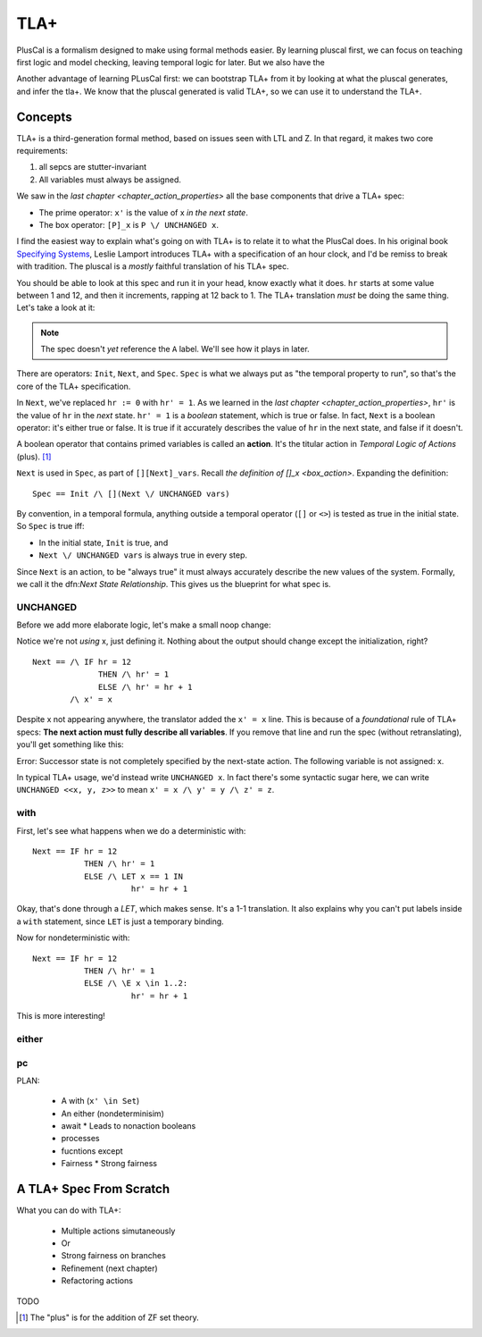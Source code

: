 .. _chapter_tla:

########
TLA+
########

PlusCal is a formalism designed to make using formal methods easier. By learning pluscal first, we can focus on teaching first logic and model checking, leaving temporal logic for later. But we also have the 

Another advantage of learning PLusCal first: we can bootstrap TLA+ from it by looking at what the pluscal generates, and infer the tla+. We know that the pluscal generated is valid TLA+, so we can use it to understand the TLA+.

Concepts
============

TLA+ is a third-generation formal method, based on issues seen with LTL and Z. In that regard, it makes two core requirements:

1. all sepcs are stutter-invariant
2. All variables must always be assigned.

.. index:: Action

We saw in the `last chapter <chapter_action_properties>` all the base components that drive a TLA+ spec:

* The prime operator: ``x'`` is the value of x *in the next state*.
* The box operator: ``[P]_x`` is ``P \/ UNCHANGED x``.


I find the easiest way to explain what's going on with TLA+ is to relate it to what the PlusCal does. In his original book `Specifying Systems`_, Leslie Lamport introduces TLA+ with a specification of an hour clock, and I'd be remiss to break with tradition. The pluscal is a *mostly* faithful translation of his TLA+ spec.

.. hc

You should be able to look at this spec and run it in your head, know exactly what it does. ``hr`` starts at some value between 1 and 12, and then it increments, rapping at 12 back to 1. The TLA+ translation *must* be doing the same thing. Let's take a look at it:

.. trnaslation

.. note:: The spec doesn't *yet* reference the ``A`` label. We'll see how it plays in later.

There are operators: ``Init``, ``Next``, and ``Spec``. ``Spec`` is what we always put as "the temporal property to run", so that's the core of the TLA+ specification.

In ``Next``, we've replaced ``hr := 0`` with ``hr' = 1``. As we learned in the `last chapter <chapter_action_properties>`, ``hr'`` is the value of ``hr`` in the *next* state. ``hr' = 1`` is a *boolean* statement, which is true or false. In fact, ``Next`` is a boolean operator: it's either true or false. It is true if it accurately describes the value of ``hr`` in the next state, and false if it doesn't.

.. todo:: explain this better?

.. index:: action

A boolean operator that contains primed variables is called an **action**. It's the titular action in *Temporal Logic of Actions* (plus). [#plus]_

``Next`` is used in ``Spec``, as part of ``[][Next]_vars``. Recall `the definition of []_x <box_action>`. Expanding the definition:

::

  Spec == Init /\ [](Next \/ UNCHANGED vars)

By convention, in a temporal formula, anything outside a temporal operator (``[]`` or ``<>``) is tested as true in the initial state. So ``Spec`` is true iff:

* In the initial state, ``Init`` is true, and
* ``Next \/ UNCHANGED vars`` is always true in every step.

Since ``Next`` is an action, to be "always true" it must always accurately describe the new values of the system. Formally, we call it the dfn:`Next State Relationship`. This gives us the blueprint for what spec is.

UNCHANGED
---------

Before we add more elaborate logic, let's make a small noop change:

.. spec

Notice we're not *using* x, just defining it. Nothing about the output should change except the initialization, right?

::

  Next == /\ IF hr = 12
                THEN /\ hr' = 1
                ELSE /\ hr' = hr + 1
          /\ x' = x

Despite x not appearing anywhere, the translator added the ``x' = x`` line. This is because of a *foundational* rule of TLA+ specs: **The next action must fully describe all variables**. If you remove that line and run the spec (without retranslating), you'll get something like this:

| Error: Successor state is not completely specified by the next-state action. The following variable is not assigned: x.

In typical TLA+ usage, we'd instead write ``UNCHANGED x``. In fact there's some syntactic sugar here, we can write ``UNCHANGED <<x, y, z>>`` to mean ``x' = x /\ y' = y /\ z' = z``.

with
-----

First, let's see what happens when we do a deterministic with:

.. spec

::

  Next == IF hr = 12
             THEN /\ hr' = 1
             ELSE /\ LET x == 1 IN
                       hr' = hr + 1



Okay, that's done through a `LET`, which makes sense. It's a 1-1 translation. It also explains why you can't put labels inside a ``with`` statement, since ``LET`` is just a temporary binding. 

Now for nondeterministic with:

.. spec

::

  Next == IF hr = 12
             THEN /\ hr' = 1
             ELSE /\ \E x \in 1..2:
                       hr' = hr + 1


This is more interesting!

either
--------

pc
-----



PLAN:

  * A with (``x' \in Set``)
  * An either (nondeterminisim)
  * await
    * Leads to nonaction booleans
  * processes
  * fucntions except
  * Fairness
    * Strong fairness

A TLA+ Spec From Scratch
=========================



What you can do with TLA+:

  * Multiple actions simutaneously
  * Or
  * Strong fairness on branches
  * Refinement (next chapter)
  * Refactoring actions
TODO

.. _Specifying Systems: https://lamport.azurewebsites.net/tla/book-02-08-08.pdf
.. [#plus] The "plus" is for the addition of ZF set theory.
